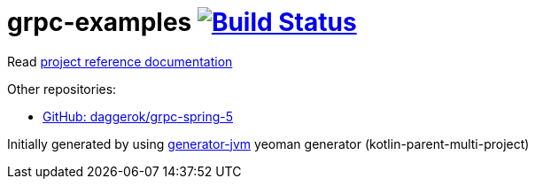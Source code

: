 = grpc-examples image:https://travis-ci.org/daggerok/grpc-examples.svg?branch=master["Build Status", link="https://travis-ci.org/daggerok/grpc-examples"]

//tag::content[]

Read link:https://daggerok.github.io/grpc-examples[project reference documentation]

Other repositories:

- link:https://github.com/daggerok/grpc-spring-5[GitHub: daggerok/grpc-spring-5]

Initially generated by using link:https://github.com/daggerok/generator-jvm/[generator-jvm] yeoman generator (kotlin-parent-multi-project)

//end::content[]
